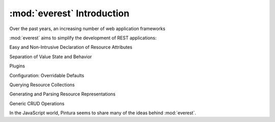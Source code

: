 .. index::

:mod:`everest` Introduction
===========================

Over the past years, an increasing number of web application frameworks

.. sidebar:: Representational State Transfer (REST)

:mod:`everest` aims to simplify the development of REST applications:




Easy and Non-Intrusive Declaration of Resource Attributes

Separation of Value State and Behavior

Plugins

Configuration: Overridable Defaults


Querying Resource Collections

Generating and Parsing Resource Representations

Generic CRUD Operations

In the JavaScript world, Pintura seems to share many of the ideas behind
:mod:`everest`.